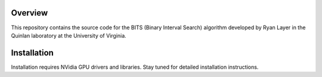 Overview
========

This repository contains the source code for the BITS (Binary Interval Search)
algorithm developed by Ryan Layer in the Quinlan laboratory at the University
of Virginia.

Installation
============
Installation requires NVidia GPU drivers and libraries.  Stay tuned for
detailed installation instructions.
